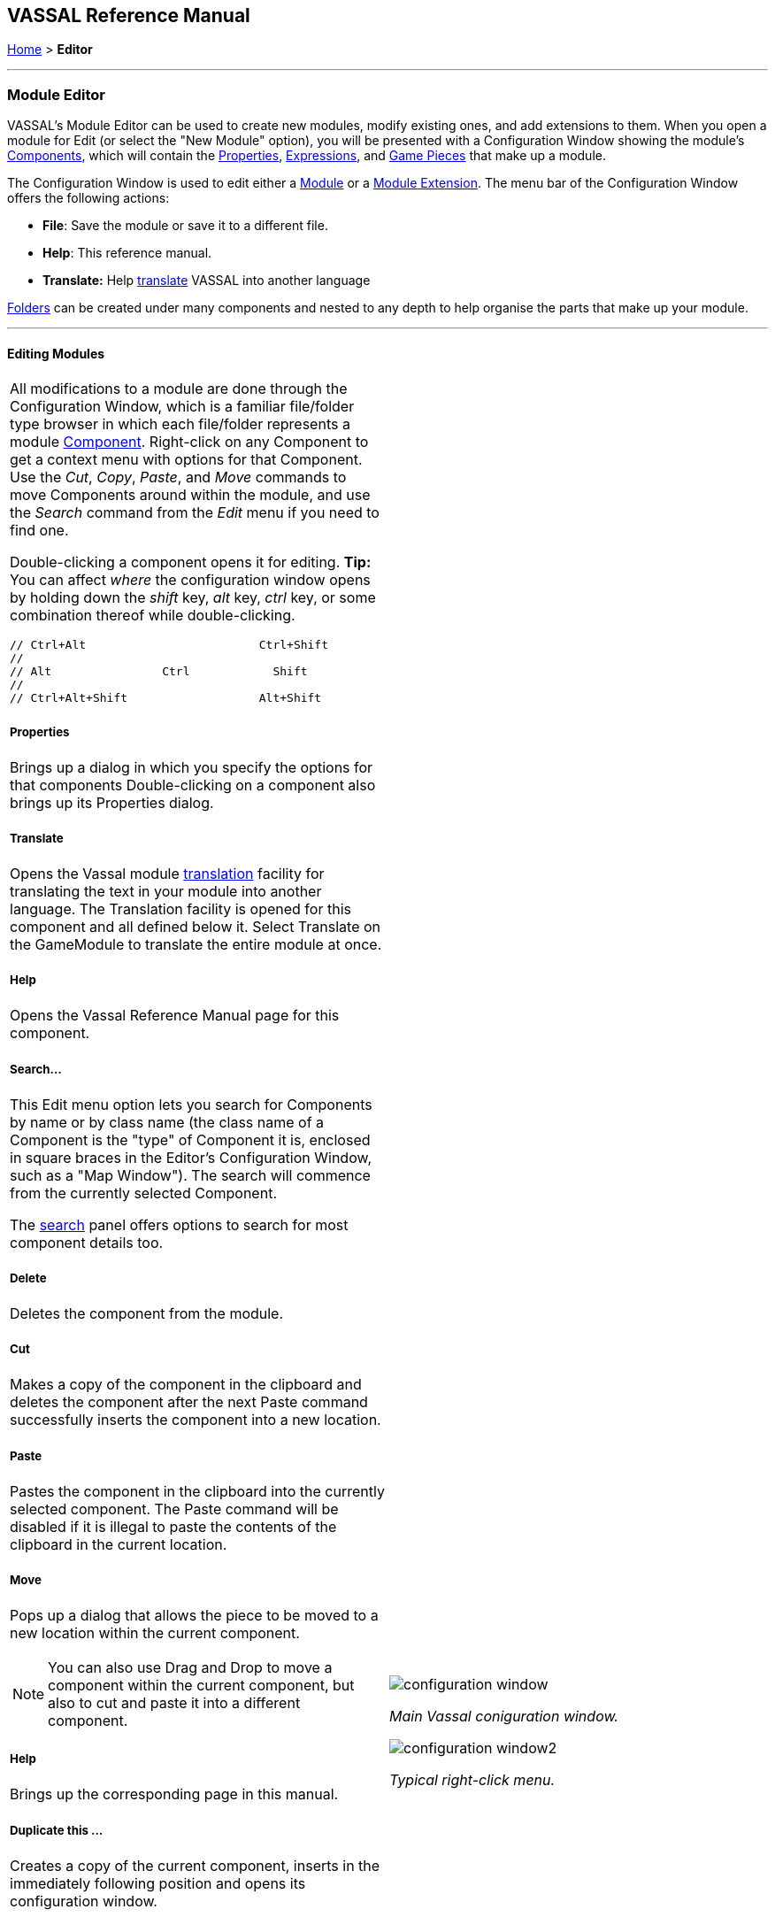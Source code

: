 == VASSAL Reference Manual
[#top]

[.small]#<<index.adoc#toc,Home>> > *Editor*#

'''''

=== Module Editor

VASSAL's Module Editor can be used to create new modules, modify existing ones, and add extensions to them.
When you open a module for Edit (or select the "New Module" option), you will be presented with a Configuration Window showing the module's <<GameModule.adoc#top,Components>>, which will contain the <<Properties.adoc#top, Properties>>, <<Expression.adoc#top, Expressions>>, and <<GamePiece.adoc#top, Game Pieces>> that make up a module.

The Configuration Window is used to edit either a <<GameModule.adoc#top,Module>> or a <<Extension.adoc#top,Module Extension>>. The menu bar of the Configuration Window offers the following actions:

* *File*: Save the module or save it to a different file.
* *Help*: This reference manual.
* *Translate:* Help <<Translations.adoc#top,translate>> VASSAL into another language

<<Folder.adoc#top,Folders>> can be created under many components and nested to any depth to help organise the parts that make up your module.

'''''

==== Editing Modules

[width="100%",cols="50%a,^50%a",]
|===
a|
All modifications to a module are done through the Configuration Window, which is a familiar file/folder type browser in which each file/folder represents a module <<GameModule.adoc#top,Component>>. Right-click on any Component to get a context menu with options for that Component.
Use the _Cut_, _Copy_, _Paste_, and _Move_ commands to move Components around within the module, and use the _Search_ command from the _Edit_ menu if you need to find one.

Double-clicking a component opens it for editing. *Tip:* You can affect _where_ the configuration window opens by holding down the _shift_ key, _alt_ key, _ctrl_ key, or some combination thereof while double-clicking.

  // Ctrl+Alt                         Ctrl+Shift
  //
  // Alt                Ctrl            Shift
  //
  // Ctrl+Alt+Shift                   Alt+Shift


===== Properties

Brings up a dialog in which you specify the options for that components
Double-clicking on a component also brings up its Properties dialog.

===== Translate
Opens the Vassal module <<Translations.adoc#top,translation>> facility for translating the text in your module into another language. The Translation facility is opened for this component and all defined below it. Select Translate on the GameModule to translate the entire module at once.

===== Help
Opens the Vassal Reference Manual page for this component.

===== Search...

This Edit menu option lets you search for Components by name or by class name (the class name of a Component is the "type" of Component it is, enclosed in square braces in the Editor's Configuration Window, such as a "Map Window"). The search will commence from the currently selected Component.

The <<Search.adoc#top,search>> panel offers options to search for most component details too.

===== Delete

Deletes the component from the module.

===== Cut

Makes a copy of the component in the clipboard and deletes the component after the next Paste command successfully inserts the component into a new location.

===== Paste

Pastes the component in the clipboard into the currently selected component. The Paste command will be disabled if it is illegal to paste the contents of the clipboard in the current location.

===== Move

Pops up a dialog that allows the piece to be moved to a new location within the current component.

NOTE: You can also use Drag and Drop to move a component within the current component, but also to cut and paste it into a different component.


===== Help

Brings up the corresponding page in this manual.

===== Duplicate this ...

Creates a copy of the current component, inserts in the immediately following position and opens its configuration window.

===== Add ...

Adds a sub-component to this component. The different types of sub-components that are allowed within the current component each have a separate menu entry. This command is only valid on the containing component and adds a new sub-component at the bottom.

===== Insert ->

Provides a sub-menu of sub-components that can be inserted into the containg component at this point. This command is only valid on the sub-components within a component. It is a short-cut to Adding a component, then Moving it from the bottom up to where you need it.

===== Add multiple pieces

When configuring a component that can hold Game Pieces or Cards, this option opens the <<MassPieceLoader.adoc#top,Mass Piece Loader>> that allows your to create multiple similar pieces at once based on a template and using a folder of images.

===== Add imported class

Allows you to import an appropriate custom java class at this point in the module hierachy.

===== Import Deck File

Allows you to import a file saved from a <<Deck.adoc#top,Deck>> (one configured to allow saving its cards) into the module, as permanent cards. _Warning_: any prototypes used in the cards will have been fully expanded (replaced recursively by the individual traits in the prototypes), so further changes to the original prototypes will no longer change any of the imported cards even if the Game Refresher is run.

===== Open all contained pieces

When configuring a component that can hold Game pieces or Cards, will open all pieces within the component in separate <<PieceWindow.adoc#top,Piece Editor Windows>>

===== Multi-piece editor

When configuring a component that can hold Game pieces or Cards, this option opens a special Piece Editor window that attempts to edit all containing pieces at once and make the same changes to each one.

WARNING: Use with caution and backup your module first. This option works best when all pieces in the component have the same trait structure. Using the Multi-piece editor on widely differing pieces can have unpredictable results.

==== Module Components

See the <<GameModule.adoc#top,Module>> page for a list of Components that can be added to modules.

|image:images/configuration_window.png[]

_Main Vassal coniguration window._

image:images/configuration_window2.png[]

_Typical right-click menu._
|===

